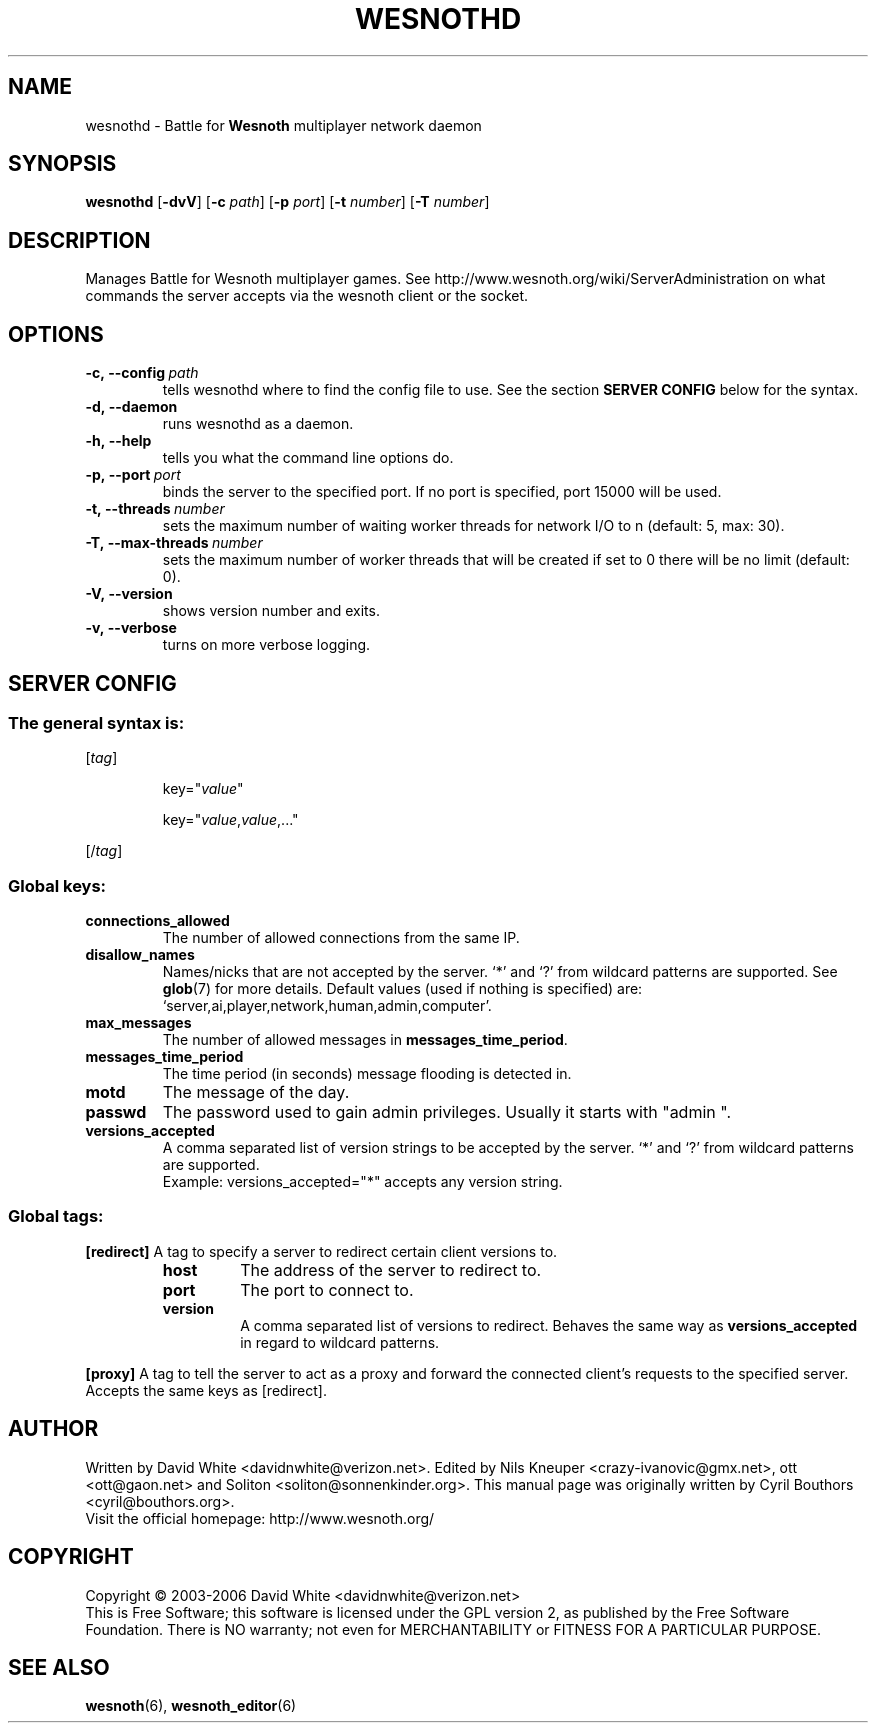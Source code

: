 .\" This program is free software; you can redistribute it and/or modify
.\" it under the terms of the GNU General Public License as published by
.\" the Free Software Foundation; either version 2 of the License, or
.\" (at your option) any later version.
.\"
.\" This program is distributed in the hope that it will be useful,
.\" but WITHOUT ANY WARRANTY; without even the implied warranty of
.\" MERCHANTABILITY or FITNESS FOR A PARTICULAR PURPOSE.  See the
.\" GNU General Public License for more details.
.\"
.\" You should have received a copy of the GNU General Public License
.\" along with this program; if not, write to the Free Software
.\" Foundation, Inc., 51 Franklin Street, Fifth Floor, Boston, MA  02110-1301  USA
.\"
.
.\"*******************************************************************
.\"
.\" This file was generated with po4a. Translate the source file.
.\"
.\"*******************************************************************
.TH WESNOTHD 6 2006 wesnothd "Battle for Wesnoth multiplayer network daemon"
.
.SH NAME
.
wesnothd \- Battle for \fBWesnoth\fP multiplayer network daemon
.
.SH SYNOPSIS
.
\fBwesnothd\fP [\|\fB\-dvV\fP\|] [\|\fB\-c\fP \fIpath\fP\|] [\|\fB\-p\fP \fIport\fP\|] [\|\fB\-t\fP
\fInumber\fP\|] [\|\fB\-T\fP \fInumber\fP\|]
.
.SH DESCRIPTION
.
Manages Battle for Wesnoth multiplayer games. See
http://www.wesnoth.org/wiki/ServerAdministration on what commands the server
accepts via the wesnoth client or the socket.
.
.SH OPTIONS
.
.TP 
\fB\-c,\ \-\-config\fP\fI\ path\fP
tells wesnothd where to find the config file to use. See the section
\fBSERVER CONFIG\fP below for the syntax.
.TP 
\fB\-d,\ \-\-daemon\fP
runs wesnothd as a daemon.
.TP 
\fB\-h,\ \-\-help\fP
tells you what the command line options do.
.TP 
\fB\-p,\ \-\-port\fP\fI\ port\fP
binds the server to the specified port. If no port is specified, port 15000
will be used.
.TP 
\fB\-t,\ \-\-threads\fP\fI\ number\fP
sets the maximum number of waiting worker threads for network I/O to n
(default: 5, max: 30).
.TP 
\fB\-T,\ \-\-max\-threads\fP\fI\ number\fP
sets the maximum number of worker threads that will be created if set to 0
there will be no limit (default: 0).
.TP 
\fB\-V,\ \-\-version\fP
shows version number and exits.
.TP 
\fB\-v,\ \-\-verbose\fP
turns on more verbose logging.
.
.SH "SERVER CONFIG"
.
.SS "The general syntax is:"
.
.P
[\fItag\fP]
.IP
key="\fIvalue\fP"
.IP
key="\fIvalue\fP,\fIvalue\fP,..."
.P
[/\fItag\fP]
.
.SS "Global keys:"
.
.TP 
\fBconnections_allowed\fP
The number of allowed connections from the same IP.
.TP 
\fBdisallow_names\fP
Names/nicks that are not accepted by the server. `*' and `?' from wildcard
patterns are supported. See \fBglob\fP(7)  for more details.  Default values
(used if nothing is specified) are:
`server,ai,player,network,human,admin,computer'.
.TP 
\fBmax_messages\fP
The number of allowed messages in \fBmessages_time_period\fP.
.TP 
\fBmessages_time_period\fP
The time period (in seconds) message flooding is detected in.
.TP 
\fBmotd\fP
The message of the day.
.TP 
\fBpasswd\fP
The password used to gain admin privileges. Usually it starts with "admin ".
.TP 
\fBversions_accepted\fP
A comma separated list of version strings to be accepted by the server. `*'
and `?' from wildcard patterns are supported.
.br
Example: versions_accepted="*" accepts any version string.
.
.SS "Global tags:"
.
.P
\fB[redirect]\fP A tag to specify a server to redirect certain client versions
to.
.RS
.TP 
\fBhost\fP
The address of the server to redirect to.
.TP 
\fBport\fP
The port to connect to.
.TP 
\fBversion\fP
A comma separated list of versions to redirect. Behaves the same way as
\fBversions_accepted\fP in regard to wildcard patterns.
.RE
.P
\fB[proxy]\fP A tag to tell the server to act as a proxy and forward the
connected client's requests to the specified server.  Accepts the same keys
as [redirect].
.
.SH AUTHOR
.
Written by David White <davidnwhite@verizon.net>.  Edited by Nils
Kneuper <crazy\-ivanovic@gmx.net>, ott <ott@gaon.net> and
Soliton <soliton@sonnenkinder.org>.  This manual page was originally
written by Cyril Bouthors <cyril@bouthors.org>.
.br
Visit the official homepage: http://www.wesnoth.org/
.
.SH COPYRIGHT
.
Copyright \(co 2003\-2006 David White <davidnwhite@verizon.net>
.br
This is Free Software; this software is licensed under the GPL version 2, as
published by the Free Software Foundation.  There is NO warranty; not even
for MERCHANTABILITY or FITNESS FOR A PARTICULAR PURPOSE.
.
.SH "SEE ALSO"
.
\fBwesnoth\fP(6), \fBwesnoth_editor\fP(6)
